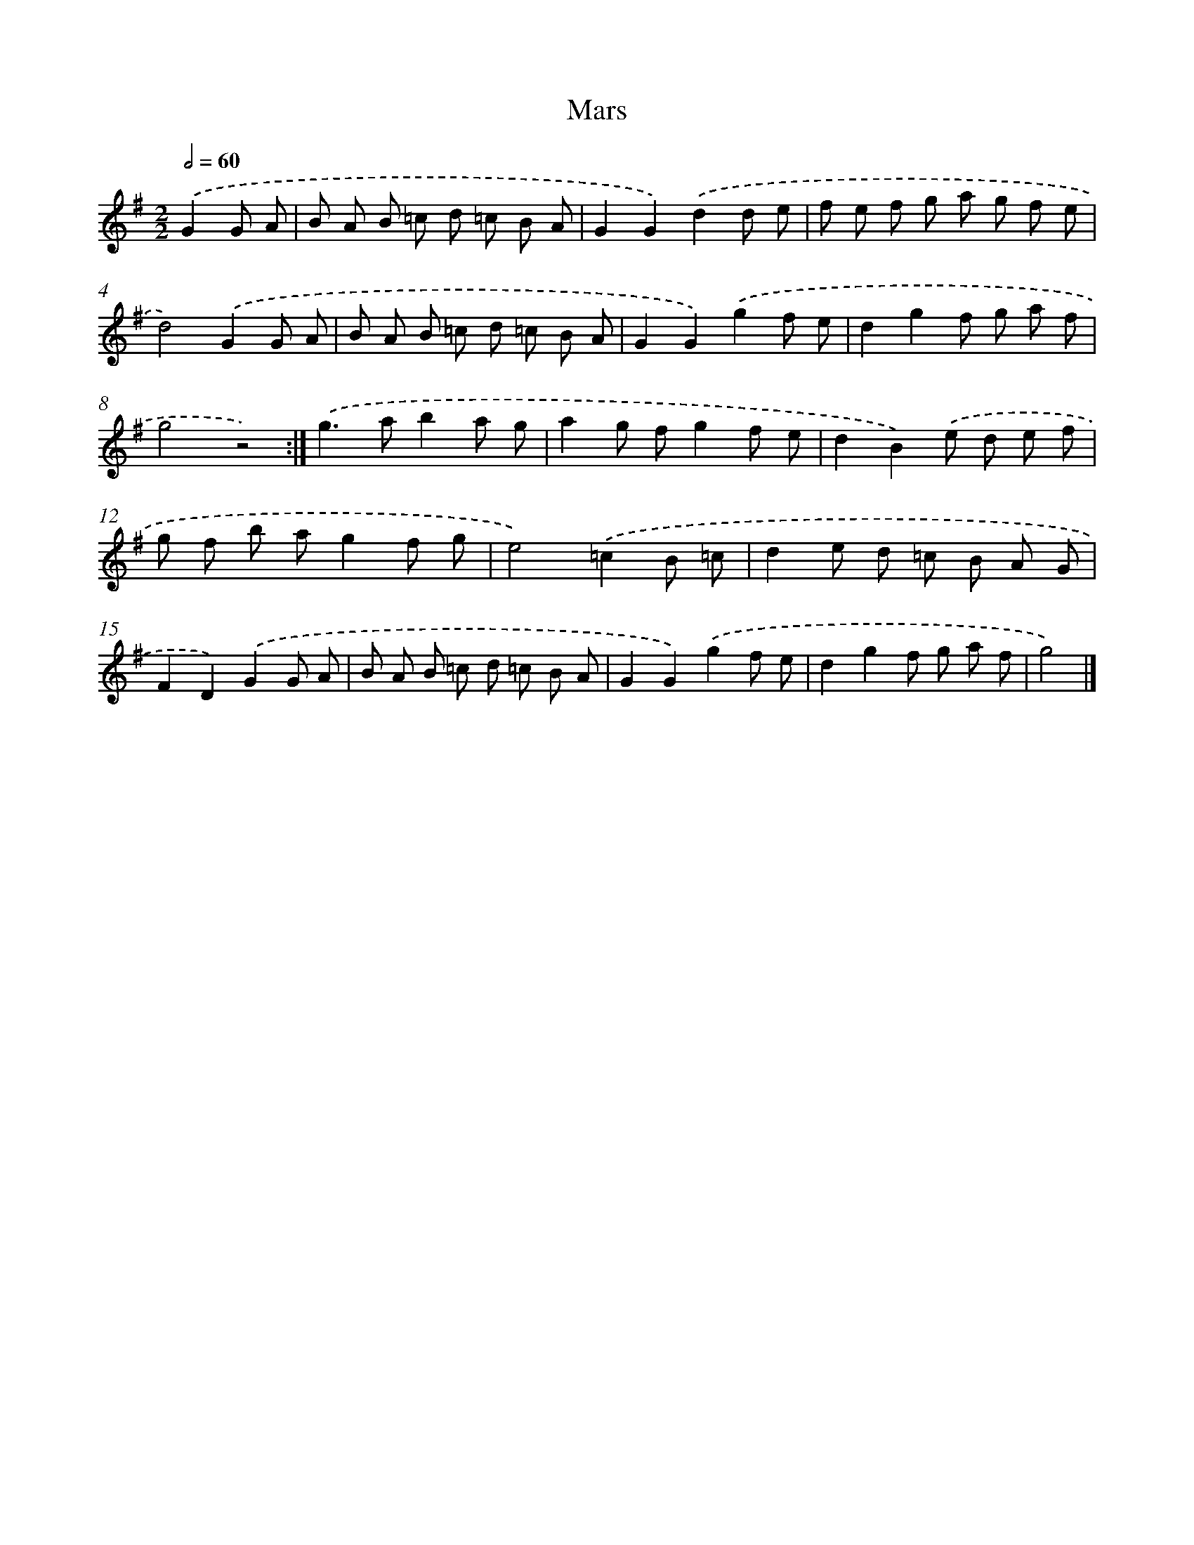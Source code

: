 X: 5966
T: Mars
%%abc-version 2.0
%%abcx-abcm2ps-target-version 5.9.1 (29 Sep 2008)
%%abc-creator hum2abc beta
%%abcx-conversion-date 2018/11/01 14:36:23
%%humdrum-veritas 2685144543
%%humdrum-veritas-data 532477034
%%continueall 1
%%barnumbers 0
L: 1/8
M: 2/2
Q: 1/2=60
K: G clef=treble
.('G2G A [I:setbarnb 1]|
B A B =c d =c B A |
G2G2).('d2d e |
f e f g a g f e |
d4).('G2G A |
B A B =c d =c B A |
G2G2).('g2f e |
d2g2f g a f |
g4z4) :|]
.('g2>a2b2a g |
a2g fg2f e |
d2B2).('e d e f |
g f b ag2f g |
e4).('=c2B =c |
d2e d =c B A G |
F2D2).('G2G A |
B A B =c d =c B A |
G2G2).('g2f e |
d2g2f g a f |
g4) |]

